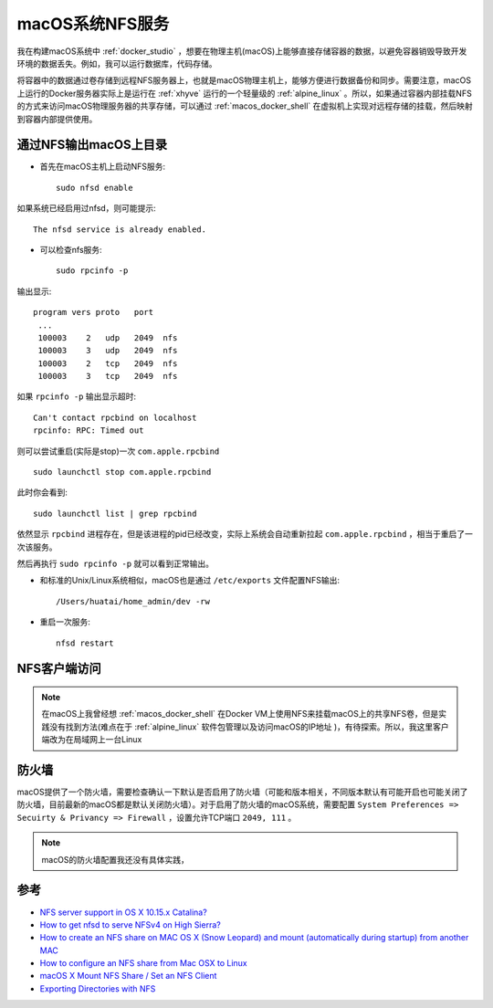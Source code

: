 .. _macos_nfs:

========================
macOS系统NFS服务
========================

我在构建macOS系统中 :ref:`docker_studio` ，想要在物理主机(macOS)上能够直接存储容器的数据，以避免容器销毁导致开发环境的数据丢失。例如，我可以运行数据库，代码存储。

将容器中的数据通过卷存储到远程NFS服务器上，也就是macOS物理主机上，能够方便进行数据备份和同步。需要注意，macOS上运行的Docker服务器实际上是运行在 :ref:`xhyve` 运行的一个轻量级的 :ref:`alpine_linux` 。所以，如果通过容器内部挂载NFS的方式来访问macOS物理服务器的共享存储，可以通过 :ref:`macos_docker_shell` 在虚拟机上实现对远程存储的挂载，然后映射到容器内部提供使用。

通过NFS输出macOS上目录
=======================

- 首先在macOS主机上启动NFS服务::

   sudo nfsd enable

如果系统已经启用过nfsd，则可能提示::

   The nfsd service is already enabled.

- 可以检查nfs服务::

   sudo rpcinfo -p

输出显示::

   program vers proto   port
    ...
    100003    2   udp   2049  nfs
    100003    3   udp   2049  nfs
    100003    2   tcp   2049  nfs
    100003    3   tcp   2049  nfs

如果 ``rpcinfo -p`` 输出显示超时::

   Can't contact rpcbind on localhost
   rpcinfo: RPC: Timed out

则可以尝试重启(实际是stop)一次 ``com.apple.rpcbind`` ::

   sudo launchctl stop com.apple.rpcbind

此时你会看到::

   sudo launchctl list | grep rpcbind

依然显示 ``rpcbind`` 进程存在，但是该进程的pid已经改变，实际上系统会自动重新拉起 ``com.apple.rpcbind`` ，相当于重启了一次该服务。

然后再执行 ``sudo rpcinfo -p`` 就可以看到正常输出。

- 和标准的Unix/Linux系统相似，macOS也是通过 ``/etc/exports`` 文件配置NFS输出::

   /Users/huatai/home_admin/dev -rw

- 重启一次服务::

   nfsd restart

NFS客户端访问
================

.. note::

   在macOS上我曾经想 :ref:`macos_docker_shell` 在Docker VM上使用NFS来挂载macOS上的共享NFS卷，但是实践没有找到方法(难点在于 :ref:`alpine_linux` 软件包管理以及访问macOS的IP地址 )，有待探索。所以，我这里客户端改为在局域网上一台Linux


防火墙
==========

macOS提供了一个防火墙，需要检查确认一下默认是否启用了防火墙（可能和版本相关，不同版本默认有可能开启也可能关闭了防火墙，目前最新的macOS都是默认关闭防火墙）。对于启用了防火墙的macOS系统，需要配置 ``System Preferences => Secuirty & Privancy => Firewall`` ，设置允许TCP端口 ``2049, 111`` 。

.. note::

   macOS的防火墙配置我还没有具体实践，

参考
======

- `NFS server support in OS X 10.15.x Catalina? <https://apple.stackexchange.com/questions/384806/nfs-server-support-in-os-x-10-15-x-catalina>`_
- `How to get nfsd to serve NFSv4 on High Sierra? <https://apple.stackexchange.com/questions/322229/how-to-get-nfsd-to-serve-nfsv4-on-high-sierra>`_
- `How to create an NFS share on MAC OS X (Snow Leopard) and mount (automatically during startup) from another MAC <https://community.spiceworks.com/how_to/61136-how-to-create-an-nfs-share-on-mac-os-x-snow-leopard-and-mount-automatically-during-startup-from-another-mac>`_
- `How to configure an NFS share from Mac OSX to Linux <https://www.williamrobertson.net/documents/nfs-mac-linux-setup.html>`_
- `macOS X Mount NFS Share / Set an NFS Client <https://www.cyberciti.biz/faq/apple-mac-osx-nfs-mount-command-tutorial>`_
- `Exporting Directories with NFS <https://docstore.mik.ua/orelly/unix3/mac/ch03_10.htm>`_
